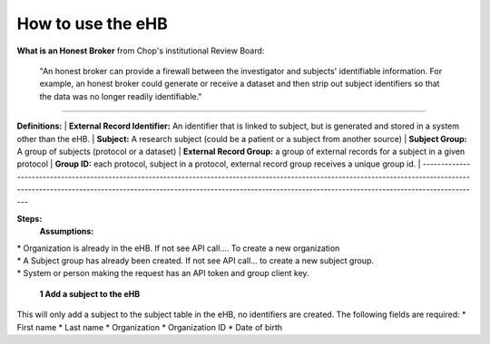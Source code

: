 **How to use the eHB**
------------------------------------------------------------------------------------------------------------------------------------------------------------------------------------------------------------------------------------------------------------------------
**What is an Honest Broker**
from Chop's institutional Review Board:


    "An honest broker can provide a firewall between the investigator and subjects' identifiable information. For example, an honest broker could generate or receive a dataset and then strip out subject identifiers so that the data was no longer readily identifiable."

------------------------------------------------------------------------------------------------------------------------------------------------------------------------------------------------------------------------------------------------------------------------

**Definitions:**
|    **External Record Identifier:** An identifier that is linked to  subject, but is generated and stored in a system other than the eHB.
|    **Subject:** A research subject (could be a patient or a subject from another source)
|    **Subject Group:** A group of subjects (protocol or a dataset)
|    **External Record Group:** a group of external records for a subject in a given protocol
|    **Group ID:** each protocol, subject in a protocol, external record group receives a unique group id.
|
------------------------------------------------------------------------------------------------------------------------------------------------------------------------------------------------------------------------------------------------------------------------

**Steps:**
    **Assumptions:**
|    * Organization is already in the eHB. If not see API call…. To create a new organization
|    * A Subject group has already been created. If not see API call… to create a new subject group.
|    * System or person making the request has an API token and group client key.

    **1 Add a subject to the eHB**
|    This will only add a subject to the subject table in the eHB, no identifiers are created. The following fields are required:
      * First name
      * Last name
      * Organization
      * Organization ID
      * Date of birth
